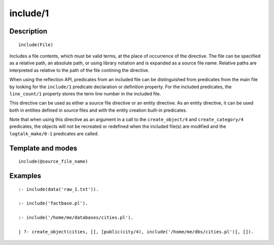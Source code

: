 
.. index:: include/1
.. _directives_include_1:

include/1
=========

Description
-----------

::

   include(File)

Includes a file contents, which must be valid terms, at the place of
occurrence of the directive. The file can be specified as a relative
path, an absolute path, or using library notation and is expanded as a
source file name. Relative paths are interpreted as relative to the path
of the file contining the directive.

When using the reflection API, predicates from an included file can be
distinguished from predicates from the main file by looking for the
``include/1`` predicate declaration or definition property. For the
included predicates, the ``line_count/1`` property stores the term line
number in the included file.

This directive can be used as either a source file directive or an
entity directive. As an entity directive, it can be used both in
entities defined in source files and with the entity creation built-in
predicates.

Note that when using this directive as an argument in a call to the
``create_object/4`` and ``create_category/4`` predicates, the objects
will not be recreated or redefined when the included file(s) are
modified and the ``logtalk_make/0-1`` predicates are called.

Template and modes
------------------

::

   include(@source_file_name)

Examples
--------

::

   :- include(data('raw_1.txt')).

   :- include('factbase.pl').

   :- include('/home/me/databases/cities.pl').

   | ?- create_object(cities, [], [public(city/4), include('/home/me/dbs/cities.pl')], []).
